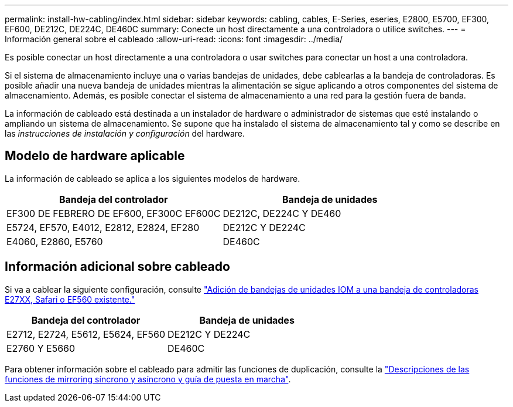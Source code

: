 ---
permalink: install-hw-cabling/index.html 
sidebar: sidebar 
keywords: cabling, cables, E-Series, eseries, E2800, E5700, EF300, EF600, DE212C, DE224C, DE460C 
summary: Conecte un host directamente a una controladora o utilice switches. 
---
= Información general sobre el cableado
:allow-uri-read: 
:icons: font
:imagesdir: ../media/


[role="lead"]
Es posible conectar un host directamente a una controladora o usar switches para conectar un host a una controladora.

Si el sistema de almacenamiento incluye una o varias bandejas de unidades, debe cablearlas a la bandeja de controladoras. Es posible añadir una nueva bandeja de unidades mientras la alimentación se sigue aplicando a otros componentes del sistema de almacenamiento. Además, es posible conectar el sistema de almacenamiento a una red para la gestión fuera de banda.

La información de cableado está destinada a un instalador de hardware o administrador de sistemas que esté instalando o ampliando un sistema de almacenamiento. Se supone que ha instalado el sistema de almacenamiento tal y como se describe en las _instrucciones de instalación y configuración_ del hardware.



== Modelo de hardware aplicable

La información de cableado se aplica a los siguientes modelos de hardware.

|===
| *Bandeja del controlador* | *Bandeja de unidades* 


 a| 
EF300 DE FEBRERO DE EF600, EF300C EF600C
 a| 
DE212C, DE224C Y DE460



 a| 
E5724, EF570, E4012, E2812, E2824, EF280
 a| 
DE212C Y DE224C



 a| 
E4060, E2860, E5760
 a| 
DE460C

|===


== Información adicional sobre cableado

Si va a cablear la siguiente configuración, consulte https://mysupport.netapp.com/ecm/ecm_download_file/ECMLP2859057["Adición de bandejas de unidades IOM a una bandeja de controladoras E27XX, Safari o EF560 existente."^]

|===
| *Bandeja del controlador* | *Bandeja de unidades* 


 a| 
E2712, E2724, E5612, E5624, EF560
 a| 
DE212C Y DE224C



 a| 
E2760 Y E5660
 a| 
DE460C

|===
Para obtener información sobre el cableado para admitir las funciones de duplicación, consulte la https://www.netapp.com/pdf.html?item=/media/17133-tr4656pdf.pdf["Descripciones de las funciones de mirroring síncrono y asíncrono y guía de puesta en marcha"^].
